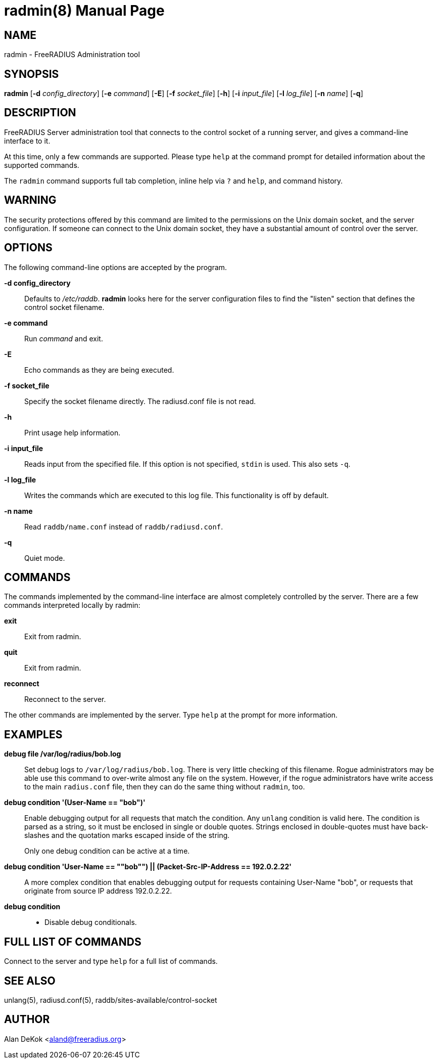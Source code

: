 = radmin(8)
Alan DeKok
:doctype: manpage
:release-version: 4.0.0
:man manual: FreeRADIUS
:man source: FreeRADIUS
:page-layout: base
:manvolnum: 8

== NAME

radmin - FreeRADIUS Administration tool

== SYNOPSIS

*radmin* [*-d* _config_directory_] [*-e* _command_] [*-E*] [*-f*
_socket_file_] [*-h*] [*-i* _input_file_] [*-l* _log_file_] [*-n*
_name_] [*-q*]

== DESCRIPTION

FreeRADIUS Server administration tool that connects to the control
socket of a running server, and gives a command-line interface to it.

At this time, only a few commands are supported. Please type `help` at
the command prompt for detailed information about the supported
commands.

The `radmin` command supports full tab completion, inline help via `?`
and `help`, and command history.

== WARNING

The security protections offered by this command are limited to the
permissions on the Unix domain socket, and the server configuration. If
someone can connect to the Unix domain socket, they have a substantial
amount of control over the server.

== OPTIONS

The following command-line options are accepted by the program.

*-d config_directory*:: 
  Defaults to _/etc/raddb_. *radmin* looks here for the server
  configuration files to find the "listen" section that defines the
  control socket filename.

*-e command*::
  Run _command_ and exit.

*-E*::
  Echo commands as they are being executed.

*-f socket_file*::
  Specify the socket filename directly. The radiusd.conf file is not
  read.

*-h*::
  Print usage help information.

*-i input_file*::
  Reads input from the specified file. If this option is not
  specified, `stdin` is used.  This also sets `-q`.

*-l log_file*::
  Writes the commands which are executed to this log file. This
  functionality is off by default.

*-n name*::
  Read `raddb/name.conf` instead of `raddb/radiusd.conf`.

*-q*::
  Quiet mode.

== COMMANDS

The commands implemented by the command-line interface are almost
completely controlled by the server. There are a few commands
interpreted locally by radmin:

*exit*::
  Exit from radmin.

*quit*::
  Exit from radmin.

*reconnect*::
  Reconnect to the server.


The other commands are implemented by the server. Type `help` at the
prompt for more information.

== EXAMPLES

*debug file /var/log/radius/bob.log*::

  Set debug logs to `/var/log/radius/bob.log`. There is very little
  checking of this filename. Rogue administrators may be able use this
  command to over-write almost any file on the system.  However, if
  the rogue administrators have write access to the main `radius.conf`
  file, then they can do the same thing without `radmin`, too.

*debug condition '(User-Name == "bob")'*::
  Enable debugging output for all requests that match the condition. Any
  `unlang` condition is valid here. The condition is parsed as a string,
  so it must be enclosed in single or double quotes. Strings enclosed in
  double-quotes must have back-slashes and the quotation marks escaped
  inside of the string.
+
Only one debug condition can be active at a time.

*debug condition '((User-Name == ""bob"") || (Packet-Src-IP-Address == 192.0.2.22))'*::
  A more complex condition that enables debugging output for requests
  containing User-Name "bob", or requests that originate from source IP
  address 192.0.2.22.

*debug condition*::
* Disable debug conditionals.

== FULL LIST OF COMMANDS

Connect to the server and type `help` for a full list of commands.

== SEE ALSO

unlang(5), radiusd.conf(5), raddb/sites-available/control-socket

== AUTHOR

Alan DeKok <aland@freeradius.org>
